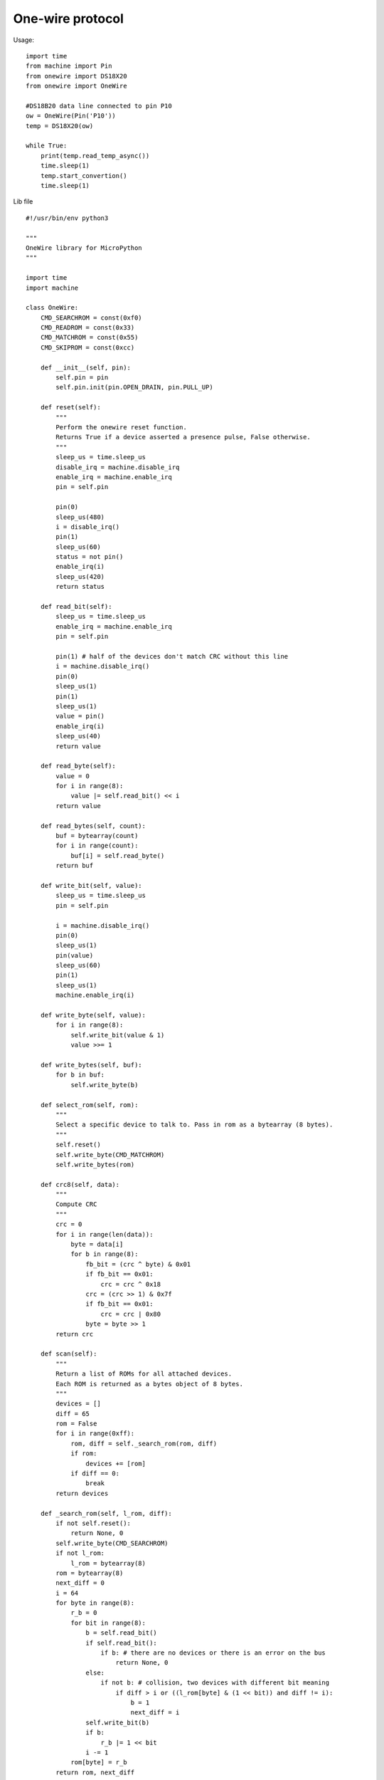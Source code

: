One-wire protocol
-----------------

Usage:

::

	import time
	from machine import Pin
	from onewire import DS18X20
	from onewire import OneWire

	#DS18B20 data line connected to pin P10
	ow = OneWire(Pin('P10'))
	temp = DS18X20(ow)

	while True:
	    print(temp.read_temp_async())
	    time.sleep(1)
	    temp.start_convertion()
	    time.sleep(1)


Lib file

::

	#!/usr/bin/env python3

	"""
	OneWire library for MicroPython
	"""

	import time
	import machine

	class OneWire:
	    CMD_SEARCHROM = const(0xf0)
	    CMD_READROM = const(0x33)
	    CMD_MATCHROM = const(0x55)
	    CMD_SKIPROM = const(0xcc)

	    def __init__(self, pin):
	        self.pin = pin
	        self.pin.init(pin.OPEN_DRAIN, pin.PULL_UP)

	    def reset(self):
	        """
	        Perform the onewire reset function.
	        Returns True if a device asserted a presence pulse, False otherwise.
	        """
	        sleep_us = time.sleep_us
	        disable_irq = machine.disable_irq
	        enable_irq = machine.enable_irq
	        pin = self.pin

	        pin(0)
	        sleep_us(480)
	        i = disable_irq()
	        pin(1)
	        sleep_us(60)
	        status = not pin()
	        enable_irq(i)
	        sleep_us(420)
	        return status

	    def read_bit(self):
	        sleep_us = time.sleep_us
	        enable_irq = machine.enable_irq
	        pin = self.pin

	        pin(1) # half of the devices don't match CRC without this line
	        i = machine.disable_irq()
	        pin(0)
	        sleep_us(1)
	        pin(1)
	        sleep_us(1)
	        value = pin()
	        enable_irq(i)
	        sleep_us(40)
	        return value

	    def read_byte(self):
	        value = 0
	        for i in range(8):
	            value |= self.read_bit() << i
	        return value

	    def read_bytes(self, count):
	        buf = bytearray(count)
	        for i in range(count):
	            buf[i] = self.read_byte()
	        return buf

	    def write_bit(self, value):
	        sleep_us = time.sleep_us
	        pin = self.pin

	        i = machine.disable_irq()
	        pin(0)
	        sleep_us(1)
	        pin(value)
	        sleep_us(60)
	        pin(1)
	        sleep_us(1)
	        machine.enable_irq(i)

	    def write_byte(self, value):
	        for i in range(8):
	            self.write_bit(value & 1)
	            value >>= 1

	    def write_bytes(self, buf):
	        for b in buf:
	            self.write_byte(b)

	    def select_rom(self, rom):
	        """
	        Select a specific device to talk to. Pass in rom as a bytearray (8 bytes).
	        """
	        self.reset()
	        self.write_byte(CMD_MATCHROM)
	        self.write_bytes(rom)

	    def crc8(self, data):
	        """
	        Compute CRC
	        """
	        crc = 0
	        for i in range(len(data)):
	            byte = data[i]
	            for b in range(8):
	                fb_bit = (crc ^ byte) & 0x01
	                if fb_bit == 0x01:
	                    crc = crc ^ 0x18
	                crc = (crc >> 1) & 0x7f
	                if fb_bit == 0x01:
	                    crc = crc | 0x80
	                byte = byte >> 1
	        return crc

	    def scan(self):
	        """
	        Return a list of ROMs for all attached devices.
	        Each ROM is returned as a bytes object of 8 bytes.
	        """
	        devices = []
	        diff = 65
	        rom = False
	        for i in range(0xff):
	            rom, diff = self._search_rom(rom, diff)
	            if rom:
	                devices += [rom]
	            if diff == 0:
	                break
	        return devices

	    def _search_rom(self, l_rom, diff):
	        if not self.reset():
	            return None, 0
	        self.write_byte(CMD_SEARCHROM)
	        if not l_rom:
	            l_rom = bytearray(8)
	        rom = bytearray(8)
	        next_diff = 0
	        i = 64
	        for byte in range(8):
	            r_b = 0
	            for bit in range(8):
	                b = self.read_bit()
	                if self.read_bit():
	                    if b: # there are no devices or there is an error on the bus
	                        return None, 0
	                else:
	                    if not b: # collision, two devices with different bit meaning
	                        if diff > i or ((l_rom[byte] & (1 << bit)) and diff != i):
	                            b = 1
	                            next_diff = i
	                self.write_bit(b)
	                if b:
	                    r_b |= 1 << bit
	                i -= 1
	            rom[byte] = r_b
	        return rom, next_diff

	class DS18X20(object):
	    def __init__(self, onewire):
	        self.ow = onewire
	        self.roms = [rom for rom in self.ow.scan() if rom[0] == 0x10 or rom[0] == 0x28]

	    def isbusy(self):
	        """
	        Checks wether one of the DS18x20 devices on the bus is busy
	        performing a temperature convertion
	        """
	        return not self.ow.read_bit()

	    def start_convertion(self, rom=None):
	        """
	        Start the temp conversion on one DS18x20 device.
	        Pass the 8-byte bytes object with the ROM of the specific device you want to read.
	        If only one DS18x20 device is attached to the bus you may omit the rom parameter.
	        """
	        rom = rom or self.roms[0]
	        ow = self.ow
	        ow.reset()
	        ow.select_rom(rom)
	        ow.write_byte(0x44)  # Convert Temp

	    def read_temp_async(self, rom=None):
	        """
	        Read the temperature of one DS18x20 device if the convertion is complete,
	        otherwise return None.
	        """
	        if self.isbusy():
	            return None
	        rom = rom or self.roms[0]
	        ow = self.ow
	        ow.reset()
	        ow.select_rom(rom)
	        ow.write_byte(0xbe)  # Read scratch
	        data = ow.read_bytes(9)
	        return self.convert_temp(rom[0], data)

	    def convert_temp(self, rom0, data):
	        """
	        Convert the raw temperature data into degrees celsius and return as a fixed point with 2 decimal places.
	        """
	        temp_lsb = data[0]
	        temp_msb = data[1]
	        if rom0 == 0x10:
	            if temp_msb != 0:
	                # convert negative number
	                temp_read = temp_lsb >> 1 | 0x80  # truncate bit 0 by shifting, fill high bit with 1.
	                temp_read = -((~temp_read + 1) & 0xff) # now convert from two's complement
	            else:
	                temp_read = temp_lsb >> 1  # truncate bit 0 by shifting
	            count_remain = data[6]
	            count_per_c = data[7]
	            temp = 100 * temp_read - 25 + (count_per_c - count_remain) // count_per_c
	            return temp
	        elif rom0 == 0x28:
	            return (temp_msb << 8 | temp_lsb) * 100 // 16
	        else:
	            assert False